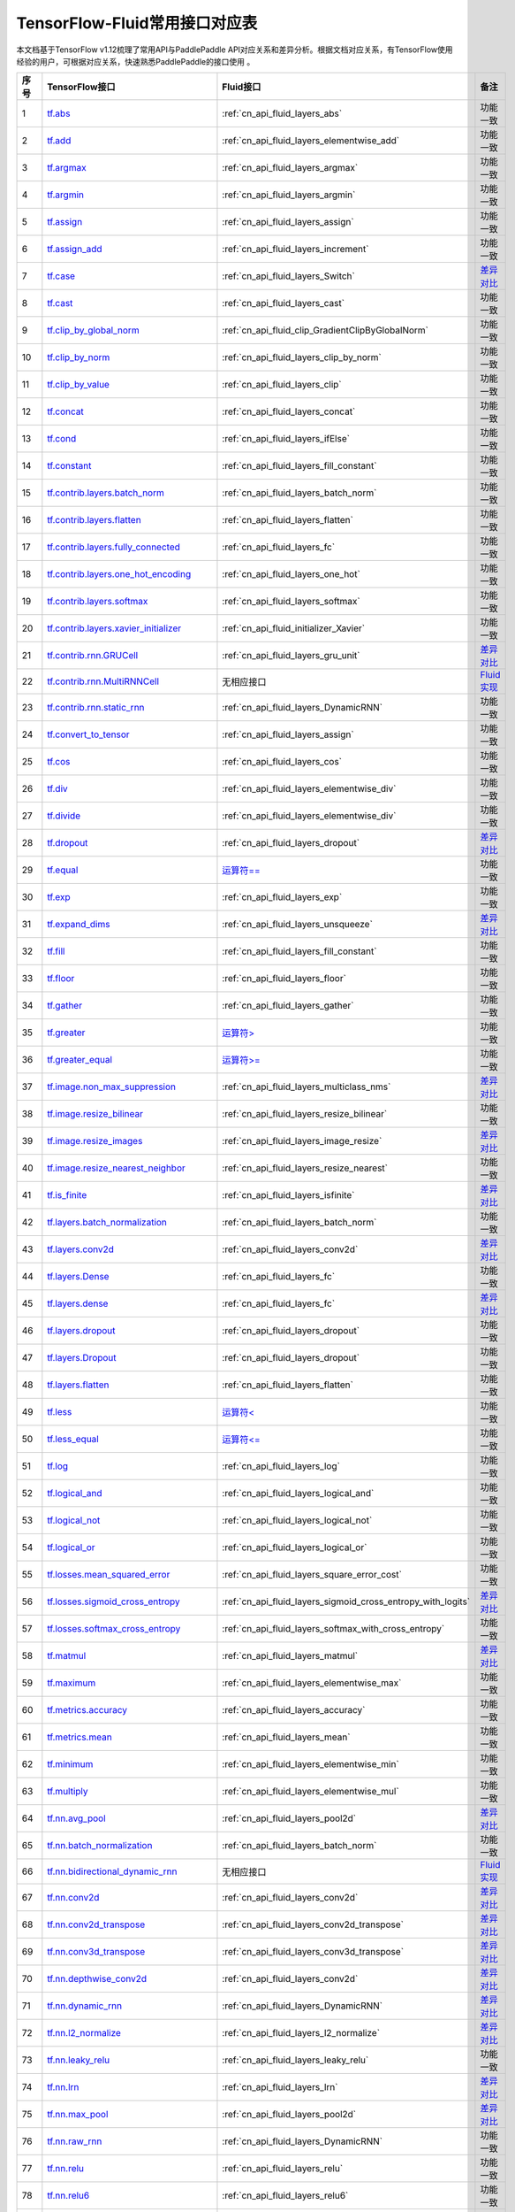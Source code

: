 .. _TensorFlow-FLuid:

#################
TensorFlow-Fluid常用接口对应表
#################

本文档基于TensorFlow v1.12梳理了常用API与PaddlePaddle API对应关系和差异分析。根据文档对应关系，有TensorFlow使用经验的用户，可根据对应关系，快速熟悉PaddlePaddle的接口使用 。 

..  csv-table:: 
    :header: "序号", "TensorFlow接口", "Fluid接口", "备注"
    :widths: 1, 8, 8, 3

    "1", "`tf.abs <https://www.tensorflow.org/api_docs/python/tf/abs>`_", ":ref:`cn_api_fluid_layers_abs`", "功能一致"
    "2", "`tf.add <https://www.tensorflow.org/api_docs/python/tf/add>`_", ":ref:`cn_api_fluid_layers_elementwise_add`", "功能一致"
    "3", "`tf.argmax <https://www.tensorflow.org/api_docs/python/tf/argmax>`_", ":ref:`cn_api_fluid_layers_argmax`", "功能一致"
    "4", "`tf.argmin <https://www.tensorflow.org/api_docs/python/tf/argmin>`_", ":ref:`cn_api_fluid_layers_argmin`", "功能一致"
    "5", "`tf.assign <https://www.tensorflow.org/api_docs/python/tf/assign>`_", ":ref:`cn_api_fluid_layers_assign`", "功能一致"
    "6", "`tf.assign_add <https://www.tensorflow.org/api_docs/python/tf/assign_add>`_", ":ref:`cn_api_fluid_layers_increment`", "功能一致"
    "7", "`tf.case <https://www.tensorflow.org/api_docs/python/tf/case>`_", ":ref:`cn_api_fluid_layers_Switch`", "`差异对比 <https://github.com/PaddlePaddle/X2Paddle/blob/master/tensorflow2fluid/doc/tf.case.md>`_"
    "8", "`tf.cast <https://www.tensorflow.org/api_docs/python/tf/cast>`_", ":ref:`cn_api_fluid_layers_cast`", "功能一致"
    "9", "`tf.clip_by_global_norm <https://www.tensorflow.org/api_docs/python/tf/clip_by_global_norm>`_", ":ref:`cn_api_fluid_clip_GradientClipByGlobalNorm`", "功能一致"
    "10", "`tf.clip_by_norm <https://www.tensorflow.org/api_docs/python/tf/clip_by_norm>`_", ":ref:`cn_api_fluid_layers_clip_by_norm`", "功能一致"
    "11", "`tf.clip_by_value <https://www.tensorflow.org/api_docs/python/tf/clip_by_value>`_", ":ref:`cn_api_fluid_layers_clip`", "功能一致"
    "12", "`tf.concat <https://www.tensorflow.org/api_docs/python/tf/concat>`_", ":ref:`cn_api_fluid_layers_concat`", "功能一致"
    "13", "`tf.cond <https://www.tensorflow.org/api_docs/python/tf/cond>`_", ":ref:`cn_api_fluid_layers_ifElse`", "功能一致"
    "14", "`tf.constant <https://www.tensorflow.org/api_docs/python/tf/constant>`_", ":ref:`cn_api_fluid_layers_fill_constant`", "功能一致"
    "15", "`tf.contrib.layers.batch_norm <https://www.tensorflow.org/api_docs/python/tf/contrib/layers/batch_norm>`_", ":ref:`cn_api_fluid_layers_batch_norm`", "功能一致"
    "16", "`tf.contrib.layers.flatten <https://www.tensorflow.org/api_docs/python/tf/contrib/layers/flatten>`_", ":ref:`cn_api_fluid_layers_flatten`", "功能一致"
    "17", "`tf.contrib.layers.fully_connected <https://www.tensorflow.org/api_docs/python/tf/contrib/layers/fully_connected>`_", ":ref:`cn_api_fluid_layers_fc`", "功能一致"
    "18", "`tf.contrib.layers.one_hot_encoding <https://www.tensorflow.org/api_docs/python/tf/contrib/layers/one_hot_encoding>`_", ":ref:`cn_api_fluid_layers_one_hot`", "功能一致"
    "19", "`tf.contrib.layers.softmax <https://www.tensorflow.org/api_docs/python/tf/contrib/layers/softmax>`_", ":ref:`cn_api_fluid_layers_softmax`", "功能一致"
    "20", "`tf.contrib.layers.xavier_initializer <https://www.tensorflow.org/api_docs/python/tf/contrib/layers/xavier_initializer>`_", ":ref:`cn_api_fluid_initializer_Xavier`", "功能一致"
    "21", "`tf.contrib.rnn.GRUCell <https://www.tensorflow.org/api_docs/python/tf/contrib/rnn/GRUCell>`_", ":ref:`cn_api_fluid_layers_gru_unit`", "`差异对比 <https://github.com/PaddlePaddle/X2Paddle/blob/master/tensorflow2fluid/doc/tf.contrib.rnn.GRUCell.md>`_"
    "22", "`tf.contrib.rnn.MultiRNNCell <https://www.tensorflow.org/api_docs/python/tf/contrib/rnn/MultiRNNCell>`_", "无相应接口", "`Fluid实现 <https://github.com/PaddlePaddle/X2Paddle/blob/master/tensorflow2fluid/doc/tf.nn.rnn_cell.MultiRNNCell.md>`_"
    "23", "`tf.contrib.rnn.static_rnn <https://www.tensorflow.org/api_docs/python/tf/contrib/rnn/static_rnn>`_", ":ref:`cn_api_fluid_layers_DynamicRNN`", "功能一致"
    "24", "`tf.convert_to_tensor <https://www.tensorflow.org/api_docs/python/tf/convert_to_tensor>`_", ":ref:`cn_api_fluid_layers_assign`", "功能一致"
    "25", "`tf.cos <https://www.tensorflow.org/api_docs/python/tf/cos>`_", ":ref:`cn_api_fluid_layers_cos`", "功能一致"
    "26", "`tf.div <https://www.tensorflow.org/api_docs/python/tf/div>`_", ":ref:`cn_api_fluid_layers_elementwise_div`", "功能一致"
    "27", "`tf.divide <https://www.tensorflow.org/api_docs/python/tf/divide>`_", ":ref:`cn_api_fluid_layers_elementwise_div`", "功能一致"
    "28", "`tf.dropout <https://www.tensorflow.org/api_docs/python/tf/dropout>`_", ":ref:`cn_api_fluid_layers_dropout`", "`差异对比 <https://github.com/PaddlePaddle/X2Paddle/blob/master/tensorflow2fluid/doc/tf.nn.dropout.md>`_"
    "29", "`tf.equal <https://www.tensorflow.org/api_docs/python/tf/equal>`_", "`运算符== <https://github.com/PaddlePaddle/X2Paddle/blob/master/tensorflow2fluid/doc/compare_op.md>`_", "功能一致"
    "30", "`tf.exp <https://www.tensorflow.org/api_docs/python/tf/exp>`_", ":ref:`cn_api_fluid_layers_exp`", "功能一致"
    "31", "`tf.expand_dims <https://www.tensorflow.org/api_docs/python/tf/expand_dims>`_", ":ref:`cn_api_fluid_layers_unsqueeze`", "`差异对比 <https://github.com/PaddlePaddle/X2Paddle/blob/master/tensorflow2fluid/doc/tf.expand_dims.md>`_"
    "32", "`tf.fill <https://www.tensorflow.org/api_docs/python/tf/fill>`_", ":ref:`cn_api_fluid_layers_fill_constant`", "功能一致"
    "33", "`tf.floor <https://www.tensorflow.org/api_docs/python/tf/floor>`_", ":ref:`cn_api_fluid_layers_floor`", "功能一致"
    "34", "`tf.gather <https://www.tensorflow.org/api_docs/python/tf/gather>`_", ":ref:`cn_api_fluid_layers_gather`", "功能一致"
    "35", "`tf.greater <https://www.tensorflow.org/api_docs/python/tf/greater>`_", "`运算符> <https://github.com/PaddlePaddle/X2Paddle/blob/master/tensorflow2fluid/doc/compare_op.md>`_", "功能一致"
    "36", "`tf.greater_equal <https://www.tensorflow.org/api_docs/python/tf/greater_equal>`_", "`运算符>= <https://github.com/PaddlePaddle/X2Paddle/blob/master/tensorflow2fluid/doc/compare_op.md>`_", "功能一致"
    "37", "`tf.image.non_max_suppression <https://www.tensorflow.org/api_docs/python/tf/image/non_max_suppression>`_", ":ref:`cn_api_fluid_layers_multiclass_nms`", "`差异对比 <https://github.com/PaddlePaddle/X2Paddle/blob/master/tensorflow2fluid/doc/tf.image.non_max_suppression.md>`_"
    "38", "`tf.image.resize_bilinear <https://www.tensorflow.org/api_docs/python/tf/image/resize_bilinear>`_", ":ref:`cn_api_fluid_layers_resize_bilinear`", "功能一致"
    "39", "`tf.image.resize_images <https://www.tensorflow.org/api_docs/python/tf/image/resize_images>`_", ":ref:`cn_api_fluid_layers_image_resize`", "`差异对比 <https://github.com/PaddlePaddle/X2Paddle/blob/master/tensorflow2fluid/doc/tf.image.resize_images.md>`_"
    "40", "`tf.image.resize_nearest_neighbor <https://www.tensorflow.org/api_docs/python/tf/image/resize_nearest_neighbor>`_", ":ref:`cn_api_fluid_layers_resize_nearest`", "功能一致"
    "41", "`tf.is_finite <https://www.tensorflow.org/api_docs/python/tf/is_finite>`_", ":ref:`cn_api_fluid_layers_isfinite`", "`差异对比 <https://github.com/PaddlePaddle/X2Paddle/blob/master/tensorflow2fluid/doc/tf.math.is_finite.md>`_"
    "42", "`tf.layers.batch_normalization <https://www.tensorflow.org/api_docs/python/tf/layers/batch_normalization>`_", ":ref:`cn_api_fluid_layers_batch_norm`", "功能一致"
    "43", "`tf.layers.conv2d <https://www.tensorflow.org/api_docs/python/tf/layers/conv2d>`_", ":ref:`cn_api_fluid_layers_conv2d`", "`差异对比 <https://github.com/PaddlePaddle/X2Paddle/blob/master/tensorflow2fluid/doc/tf.layers.conv2d.md>`_"
    "44", "`tf.layers.Dense <https://www.tensorflow.org/api_docs/python/tf/layers/Dense>`_", ":ref:`cn_api_fluid_layers_fc`", "功能一致"
    "45", "`tf.layers.dense <https://www.tensorflow.org/api_docs/python/tf/layers/dense>`_", ":ref:`cn_api_fluid_layers_fc`", "`差异对比 <https://github.com/PaddlePaddle/X2Paddle/blob/master/tensorflow2fluid/doc/tf.layers.dense.md>`_"
    "46", "`tf.layers.dropout <https://www.tensorflow.org/api_docs/python/tf/layers/dropout>`_", ":ref:`cn_api_fluid_layers_dropout`", "功能一致"
    "47", "`tf.layers.Dropout <https://www.tensorflow.org/api_docs/python/tf/layers/Dropout>`_", ":ref:`cn_api_fluid_layers_dropout`", "功能一致"
    "48", "`tf.layers.flatten <https://www.tensorflow.org/api_docs/python/tf/layers/flatten>`_", ":ref:`cn_api_fluid_layers_flatten`", "功能一致"
    "49", "`tf.less <https://www.tensorflow.org/api_docs/python/tf/less>`_", "`运算符< <https://github.com/PaddlePaddle/X2Paddle/blob/master/tensorflow2fluid/doc/compare_op.md>`_", "功能一致"
    "50", "`tf.less_equal <https://www.tensorflow.org/api_docs/python/tf/less_equal>`_", "`运算符<= <https://github.com/PaddlePaddle/X2Paddle/blob/master/tensorflow2fluid/doc/compare_op.md>`_", "功能一致"
    "51", "`tf.log <https://www.tensorflow.org/api_docs/python/tf/log>`_", ":ref:`cn_api_fluid_layers_log`", "功能一致"
    "52", "`tf.logical_and <https://www.tensorflow.org/api_docs/python/tf/logical_and>`_", ":ref:`cn_api_fluid_layers_logical_and`", "功能一致"
    "53", "`tf.logical_not <https://www.tensorflow.org/api_docs/python/tf/logical_not>`_", ":ref:`cn_api_fluid_layers_logical_not`", "功能一致"
    "54", "`tf.logical_or <https://www.tensorflow.org/api_docs/python/tf/logical_or>`_", ":ref:`cn_api_fluid_layers_logical_or`", "功能一致"
    "55", "`tf.losses.mean_squared_error <https://www.tensorflow.org/api_docs/python/tf/losses/mean_squared_error>`_", ":ref:`cn_api_fluid_layers_square_error_cost`", "功能一致"
    "56", "`tf.losses.sigmoid_cross_entropy <https://www.tensorflow.org/api_docs/python/tf/losses/sigmoid_cross_entropy>`_", ":ref:`cn_api_fluid_layers_sigmoid_cross_entropy_with_logits`", "`差异对比 <https://github.com/PaddlePaddle/X2Paddle/blob/master/tensorflow2fluid/doc/tf.losses.sigmoid_cross_entropy.md>`_"
    "57", "`tf.losses.softmax_cross_entropy <https://www.tensorflow.org/api_docs/python/tf/losses/softmax_cross_entropy>`_", ":ref:`cn_api_fluid_layers_softmax_with_cross_entropy`", "功能一致"
    "58", "`tf.matmul <https://www.tensorflow.org/api_docs/python/tf/matmul>`_", ":ref:`cn_api_fluid_layers_matmul`", "`差异对比 <https://github.com/PaddlePaddle/X2Paddle/blob/master/tensorflow2fluid/doc/tf.matmul.md>`_"
    "59", "`tf.maximum <https://www.tensorflow.org/api_docs/python/tf/maximum>`_", ":ref:`cn_api_fluid_layers_elementwise_max`", "功能一致"
    "60", "`tf.metrics.accuracy <https://www.tensorflow.org/api_docs/python/tf/metrics/accuracy>`_", ":ref:`cn_api_fluid_layers_accuracy`", "功能一致"
    "61", "`tf.metrics.mean <https://www.tensorflow.org/api_docs/python/tf/metrics/mean>`_", ":ref:`cn_api_fluid_layers_mean`", "功能一致"
    "62", "`tf.minimum <https://www.tensorflow.org/api_docs/python/tf/minimum>`_", ":ref:`cn_api_fluid_layers_elementwise_min`", "功能一致"
    "63", "`tf.multiply <https://www.tensorflow.org/api_docs/python/tf/multiply>`_", ":ref:`cn_api_fluid_layers_elementwise_mul`", "功能一致"
    "64", "`tf.nn.avg_pool <https://www.tensorflow.org/api_docs/python/tf/nn/avg_pool>`_", ":ref:`cn_api_fluid_layers_pool2d`", "`差异对比 <https://github.com/PaddlePaddle/X2Paddle/blob/master/tensorflow2fluid/doc/tf.nn.avg_pool.md>`_"
    "65", "`tf.nn.batch_normalization <https://www.tensorflow.org/api_docs/python/tf/nn/batch_normalization>`_", ":ref:`cn_api_fluid_layers_batch_norm`", "功能一致"
    "66", "`tf.nn.bidirectional_dynamic_rnn <https://www.tensorflow.org/api_docs/python/tf/nn/bidirectional_dynamic_rnn>`_", "无相应接口", "`Fluid实现 <https://github.com/PaddlePaddle/X2Paddle/blob/master/tensorflow2fluid/doc/tf.nn.bidirectional_dynamic_rnn.md>`_"
    "67", "`tf.nn.conv2d <https://www.tensorflow.org/api_docs/python/tf/nn/conv2d>`_", ":ref:`cn_api_fluid_layers_conv2d`", "`差异对比 <https://github.com/PaddlePaddle/X2Paddle/blob/master/tensorflow2fluid/doc/tf.nn.conv2d.md>`_"
    "68", "`tf.nn.conv2d_transpose <https://www.tensorflow.org/api_docs/python/tf/nn/conv2d_transpose>`_", ":ref:`cn_api_fluid_layers_conv2d_transpose`", "`差异对比 <https://github.com/PaddlePaddle/X2Paddle/blob/master/tensorflow2fluid/doc/tf.nn.conv2d_transpose.md>`_"
    "69", "`tf.nn.conv3d_transpose <https://www.tensorflow.org/api_docs/python/tf/nn/conv3d_transpose>`_", ":ref:`cn_api_fluid_layers_conv3d_transpose`", "`差异对比 <https://github.com/PaddlePaddle/X2Paddle/blob/master/tensorflow2fluid/doc/tf.nn.conv3d_transpose.md>`_"
    "70", "`tf.nn.depthwise_conv2d <https://www.tensorflow.org/api_docs/python/tf/nn/depthwise_conv2d>`_", ":ref:`cn_api_fluid_layers_conv2d`", "`差异对比 <https://github.com/PaddlePaddle/X2Paddle/blob/master/tensorflow2fluid/doc/tf.nn.depthwise_conv2d.md>`_"
    "71", "`tf.nn.dynamic_rnn <https://www.tensorflow.org/api_docs/python/tf/nn/dynamic_rnn>`_", ":ref:`cn_api_fluid_layers_DynamicRNN`", "`差异对比 <https://github.com/PaddlePaddle/X2Paddle/blob/master/tensorflow2fluid/doc/tf.nn.dynamic_rnn.md>`_"
    "72", "`tf.nn.l2_normalize <https://www.tensorflow.org/api_docs/python/tf/nn/l2_normalize>`_", ":ref:`cn_api_fluid_layers_l2_normalize`", "`差异对比 <https://github.com/PaddlePaddle/X2Paddle/blob/master/tensorflow2fluid/doc/tf.nn.l2_normalize.md>`_"
    "73", "`tf.nn.leaky_relu <https://www.tensorflow.org/api_docs/python/tf/nn/leaky_relu>`_", ":ref:`cn_api_fluid_layers_leaky_relu`", "功能一致"
    "74", "`tf.nn.lrn <https://www.tensorflow.org/api_docs/python/tf/nn/lrn>`_", ":ref:`cn_api_fluid_layers_lrn`", "`差异对比 <https://github.com/PaddlePaddle/X2Paddle/blob/master/tensorflow2fluid/doc/tf.nn.lrn.md>`_"
    "75", "`tf.nn.max_pool <https://www.tensorflow.org/api_docs/python/tf/nn/max_pool>`_", ":ref:`cn_api_fluid_layers_pool2d`", "`差异对比 <https://github.com/PaddlePaddle/X2Paddle/blob/master/tensorflow2fluid/doc/tf.nn.max_pool.md>`_"
    "76", "`tf.nn.raw_rnn <https://www.tensorflow.org/api_docs/python/tf/nn/raw_rnn>`_", ":ref:`cn_api_fluid_layers_DynamicRNN`", "功能一致"
    "77", "`tf.nn.relu <https://www.tensorflow.org/api_docs/python/tf/nn/relu>`_", ":ref:`cn_api_fluid_layers_relu`", "功能一致"
    "78", "`tf.nn.relu6 <https://www.tensorflow.org/api_docs/python/tf/nn/relu6>`_", ":ref:`cn_api_fluid_layers_relu6`", "功能一致"
    "79", "`tf.nn.rnn_cell.LSTMCell <https://www.tensorflow.org/api_docs/python/tf/nn/rnn_cell/LSTMCell>`_", ":ref:`cn_api_fluid_layers_lstm_unit`", "`差异对比 <https://github.com/PaddlePaddle/X2Paddle/blob/master/tensorflow2fluid/doc/tf.nn.rnn_cell.LSTMCell.md>`_"
    "80", "`tf.nn.separable_conv2d <https://www.tensorflow.org/api_docs/python/tf/nn/separable_conv2d>`_", "无相应接口", "`Fluid实现 <https://github.com/PaddlePaddle/X2Paddle/blob/master/tensorflow2fluid/doc/tf.nn.separable_conv2d.md>`_"
    "81", "`tf.nn.sigmoid <https://www.tensorflow.org/api_docs/python/tf/nn/sigmoid>`_", ":ref:`cn_api_fluid_layers_sigmoid`", "功能一致"
    "82", "`tf.nn.sigmoid_cross_entropy_with_logits <https://www.tensorflow.org/api_docs/python/tf/nn/sigmoid_cross_entropy_with_logits>`_", ":ref:`cn_api_fluid_layers_sigmoid_cross_entropy_with_logits`", "功能一致"
    "83", "`tf.nn.softmax <https://www.tensorflow.org/api_docs/python/tf/nn/softmax>`_", ":ref:`cn_api_fluid_layers_softmax`", "功能一致"
    "84", "`tf.nn.softmax_cross_entropy_with_logits <https://www.tensorflow.org/api_docs/python/tf/nn/softmax_cross_entropy_with_logits>`_", ":ref:`cn_api_fluid_layers_softmax_with_cross_entropy`", "`差异对比 <https://github.com/PaddlePaddle/X2Paddle/blob/master/tensorflow2fluid/doc/tf.nn.softmax_cross_entropy_with_logits.md>`_"
    "85", "`tf.nn.softplus <https://www.tensorflow.org/api_docs/python/tf/nn/softplus>`_", ":ref:`cn_api_fluid_layers_softplus`", "功能一致"
    "86", "`tf.nn.softsign <https://www.tensorflow.org/api_docs/python/tf/nn/softsign>`_", ":ref:`cn_api_fluid_layers_softsign`", "功能一致"
    "87", "`tf.nn.tanh <https://www.tensorflow.org/api_docs/python/tf/nn/tanh>`_", ":ref:`cn_api_fluid_layers_tanh`", "功能一致"
    "88", "`tf.one_hot <https://www.tensorflow.org/api_docs/python/tf/one_hot>`_", ":ref:`cn_api_fluid_layers_one_hot`", "`差异对比 <https://github.com/PaddlePaddle/X2Paddle/blob/master/tensorflow2fluid/doc/tf.one_hot.md>`_"
    "89", "`tf.ones <https://www.tensorflow.org/api_docs/python/tf/ones>`_", ":ref:`cn_api_fluid_layers_ones`", "功能一致"
    "90", "`tf.ones_initializer <https://www.tensorflow.org/api_docs/python/tf/ones_initializer>`_", ":ref:`cn_api_fluid_initializer_Constant`", "功能一致"
    "91", "`tf.pad <https://www.tensorflow.org/api_docs/python/tf/pad>`_", ":ref:`cn_api_fluid_layers_pad`", "`差异对比 <https://github.com/PaddlePaddle/X2Paddle/blob/master/tensorflow2fluid/doc/tf.pad.md>`_"
    "92", "`tf.placeholder <https://www.tensorflow.org/api_docs/python/tf/placeholder>`_", ":ref:`cn_api_fluid_layers_data`", "`差异对比 <https://github.com/PaddlePaddle/X2Paddle/blob/master/tensorflow2fluid/doc/tf.placeholder.md>`_"
    "93", "`tf.pow <https://www.tensorflow.org/api_docs/python/tf/pow>`_", ":ref:`cn_api_fluid_layers_pow`", "功能一致"
    "94", "`tf.print <https://www.tensorflow.org/api_docs/python/tf/print>`_", ":ref:`cn_api_fluid_layers_print`", "`差异对比 <https://github.com/PaddlePaddle/X2Paddle/blob/master/tensorflow2fluid/doc/tf.print.md>`_"
    "95", "`tf.py_func <https://www.tensorflow.org/api_docs/python/tf/py_func>`_", ":ref:`cn_api_fluid_layers_py_func`", "功能一致"
    "96", "`tf.random_normal <https://www.tensorflow.org/api_docs/python/tf/random_normal>`_", ":ref:`cn_api_fluid_layers_gaussian_random`", "功能一致"
    "97", "`tf.random_normal_initializer <https://www.tensorflow.org/api_docs/python/tf/random_normal_initializer>`_", ":ref:`cn_api_fluid_initializer_Normal`", "功能一致"
    "98", "`tf.random_uniform <https://www.tensorflow.org/api_docs/python/tf/random_uniform>`_", ":ref:`cn_api_fluid_layers_uniform_random`", "功能一致"
    "99", "`tf.random_uniform_initializer <https://www.tensorflow.org/api_docs/python/tf/random_uniform_initializer>`_", ":ref:`cn_api_fluid_initializer_UniformInitializer`", "功能一致"
    "100", "`tf.reduce_logsumexp <https://www.tensorflow.org/api_docs/python/tf/reduce_logsumexp>`_", "无相应接口", "`Fluid实现 <https://github.com/PaddlePaddle/X2Paddle/blob/master/tensorflow2fluid/doc/tf.nn.reduce_logsumexp.md>`_"
    "101", "`tf.reduce_max <https://www.tensorflow.org/api_docs/python/tf/reduce_max>`_", ":ref:`cn_api_fluid_layers_reduce_max`", "功能一致"
    "102", "`tf.reduce_mean <https://www.tensorflow.org/api_docs/python/tf/reduce_mean>`_", ":ref:`cn_api_fluid_layers_reduce_mean`", "功能一致"
    "103", "`tf.reduce_min <https://www.tensorflow.org/api_docs/python/tf/reduce_min>`_", ":ref:`cn_api_fluid_layers_reduce_min`", "功能一致"
    "104", "`tf.reduce_sum <https://www.tensorflow.org/api_docs/python/tf/reduce_sum>`_", ":ref:`cn_api_fluid_layers_reduce_sum`", "功能一致"
    "105", "`tf.reshape <https://www.tensorflow.org/api_docs/python/tf/reshape>`_", ":ref:`cn_api_fluid_layers_reshape`", "`差异对比 <https://github.com/PaddlePaddle/X2Paddle/blob/master/tensorflow2fluid/doc/tf.reshape.md>`_"
    "106", "`tf.reverse <https://www.tensorflow.org/api_docs/python/tf/reverse>`_", ":ref:`cn_api_fluid_layers_reverse`", "功能一致"
    "107", "`tf.reverse_sequence <https://www.tensorflow.org/api_docs/python/tf/reverse_sequence>`_", ":ref:`cn_api_fluid_layers_sequence_reverse`", "功能一致"
    "108", "`tf.reverse_sequence <https://www.tensorflow.org/api_docs/python/tf/reverse_sequence>`_", ":ref:`cn_api_fluid_layers_sequence_reverse`", "`差异对比 <https://github.com/PaddlePaddle/X2Paddle/blob/master/tensorflow2fluid/doc/tf.reverse_sequence.md>`_"
    "109", "`tf.reverse_v2 <https://www.tensorflow.org/api_docs/python/tf/reverse_v2>`_", ":ref:`cn_api_fluid_layers_reverse`", "功能一致"
    "110", "`tf.round <https://www.tensorflow.org/api_docs/python/tf/round>`_", ":ref:`cn_api_fluid_layers_round`", "功能一致"
    "111", "`tf.rsqrt <https://www.tensorflow.org/api_docs/python/tf/rsqrt>`_", "无相应接口", "`Fluid实现 <https://github.com/PaddlePaddle/X2Paddle/blob/master/tensorflow2fluid/doc/tf.math.rsqrt.md>`_"
    "112", "`tf.scalar_mul <https://www.tensorflow.org/api_docs/python/tf/scalar_mul>`_", ":ref:`cn_api_fluid_layers_scale`", "功能一致"
    "113", "`tf.scatter_update <https://www.tensorflow.org/api_docs/python/tf/scatter_update>`_", ":ref:`cn_api_fluid_layers_scatter`", "`差异对比 <https://github.com/PaddlePaddle/X2Paddle/blob/master/tensorflow2fluid/doc/tf.scatter_update.md>`_"
    "114", "`tf.sequence_mask <https://www.tensorflow.org/api_docs/python/tf/sequence_mask>`_", ":ref:`cn_api_fluid_layers_sequence_mask`", "功能一致"
    "115", "`tf.shape <https://www.tensorflow.org/api_docs/python/tf/shape>`_", ":ref:`cn_api_fluid_layers_shape`", "功能一致"
    "116", "`tf.sigmoid <https://www.tensorflow.org/api_docs/python/tf/sigmoid>`_", ":ref:`cn_api_fluid_layers_sigmoid`", "功能一致"
    "117", "`tf.sin <https://www.tensorflow.org/api_docs/python/tf/sin>`_", ":ref:`cn_api_fluid_layers_sin`", "功能一致"
    "118", "`tf.slice <https://www.tensorflow.org/api_docs/python/tf/slice>`_", ":ref:`cn_api_fluid_layers_slice`", "`差异对比 <https://github.com/PaddlePaddle/X2Paddle/blob/master/tensorflow2fluid/doc/tf.slice.md>`_"
    "119", "`tf.softmax <https://www.tensorflow.org/api_docs/python/tf/softmax>`_", ":ref:`cn_api_fluid_layers_softmax`", "功能一致"
    "120", "`tf.split <https://www.tensorflow.org/api_docs/python/tf/split>`_", ":ref:`cn_api_fluid_layers_split`", "`差异对比 <https://github.com/PaddlePaddle/X2Paddle/blob/master/tensorflow2fluid/doc/tf.split.md>`_"
    "121", "`tf.sqrt <https://www.tensorflow.org/api_docs/python/tf/sqrt>`_", ":ref:`cn_api_fluid_layers_sqrt`", "功能一致"
    "122", "`tf.square <https://www.tensorflow.org/api_docs/python/tf/square>`_", ":ref:`cn_api_fluid_layers_square`", "功能一致"
    "123", "`tf.squared_difference <https://www.tensorflow.org/api_docs/python/tf/squared_difference>`_", "无相应接口", "`Fluid实现 <https://github.com/PaddlePaddle/X2Paddle/blob/master/tensorflow2fluid/doc/tf.squared_difference.md>`_"
    "124", "`tf.squeeze <https://www.tensorflow.org/api_docs/python/tf/squeeze>`_", ":ref:`cn_api_fluid_layers_squeeze`", "功能一致"
    "125", "`tf.stack <https://www.tensorflow.org/api_docs/python/tf/stack>`_", ":ref:`cn_api_fluid_layers_stack`", "功能一致"
    "126", "`tf.stop_gradient <https://www.tensorflow.org/api_docs/python/tf/stop_gradient>`_", "无相应接口", "`Fluid实现 <https://github.com/PaddlePaddle/X2Paddle/blob/master/tensorflow2fluid/doc/tf.stop_gradient.md>`_"
    "127", "`tf.subtract <https://www.tensorflow.org/api_docs/python/tf/subtract>`_", ":ref:`cn_api_fluid_layers_elementwise_sub`", "功能一致"
    "128", "`tf.tanh <https://www.tensorflow.org/api_docs/python/tf/tanh>`_", ":ref:`cn_api_fluid_layers_tanh`", "功能一致"
    "129", "`tf.tile <https://www.tensorflow.org/api_docs/python/tf/tile>`_", ":ref:`cn_api_fluid_layers_expand`", "功能一致"
    "130", "`tf.top_k <https://www.tensorflow.org/api_docs/python/tf/top_k>`_", ":ref:`cn_api_fluid_layers_topk`", "`差异对比 <https://github.com/PaddlePaddle/X2Paddle/blob/master/tensorflow2fluid/doc/tf.nn.top_k.md>`_"
    "131", "`tf.train.AdagradOptimizer <https://www.tensorflow.org/api_docs/python/tf/train/AdagradOptimizer>`_", ":ref:`cn_api_fluid_optimizer_AdagradOptimizer`", "功能一致"
    "132", "`tf.train.AdamOptimizer <https://www.tensorflow.org/api_docs/python/tf/train/AdamOptimizer>`_", ":ref:`cn_api_fluid_optimizer_Adam`", "功能一致"
    "133", "`tf.train.exponential_decay <https://www.tensorflow.org/api_docs/python/tf/train/exponential_decay>`_", ":ref:`cn_api_fluid_layers_exponential_decay`", "功能一致"
    "134", "`tf.train.GradientDescentOptimizer <https://www.tensorflow.org/api_docs/python/tf/train/GradientDescentOptimizer>`_", ":ref:`cn_api_fluid_optimizer_SGDOptimizer`", "功能一致"
    "135", "`tf.train.MomentumOptimizer <https://www.tensorflow.org/api_docs/python/tf/train/MomentumOptimizer>`_", ":ref:`cn_api_fluid_optimizer_MomentumOptimizer`", "功能一致"
    "136", "`tf.train.polynomial_decay <https://www.tensorflow.org/api_docs/python/tf/train/polynomial_decay>`_", ":ref:`cn_api_fluid_layers_polynomial_decay`", "功能一致"
    "137", "`tf.train.RMSPropOptimizer <https://www.tensorflow.org/api_docs/python/tf/train/RMSPropOptimizer>`_", ":ref:`cn_api_fluid_optimizer_RMSPropOptimizer`", "功能一致"
    "138", "`tf.transpose <https://www.tensorflow.org/api_docs/python/tf/transpose>`_", ":ref:`cn_api_fluid_layers_transpose`", "功能一致"
    "139", "`tf.truediv <https://www.tensorflow.org/api_docs/python/tf/truediv>`_", ":ref:`cn_api_fluid_layers_elementwise_div`", "功能一致"
    "140", "`tf.truncated_normal <https://www.tensorflow.org/api_docs/python/tf/truncated_normal>`_", ":ref:`cn_api_fluid_initializer_TruncatedNormal`", "功能一致"
    "141", "`tf.truncated_normal_initializer <https://www.tensorflow.org/api_docs/python/tf/truncated_normal_initializer>`_", ":ref:`cn_api_fluid_initializer_TruncatedNormal`", "功能一致"
    "142", "`tf.unstack <https://www.tensorflow.org/api_docs/python/tf/unstack>`_", ":ref:`cn_api_fluid_layers_unstack`", "功能一致"
    "143", "`tf.Variable <https://www.tensorflow.org/api_docs/python/tf/Variable>`_", ":ref:`cn_api_fluid_layers_create_parameter`", "功能一致"
    "144", "`tf.while_loop <https://www.tensorflow.org/api_docs/python/tf/while_loop>`_", ":ref:`cn_api_fluid_layers_While`", "`差异对比 <https://github.com/PaddlePaddle/X2Paddle/blob/master/tensorflow2fluid/doc/tf.while_loop.md>`_"
    "145", "`tf.zeros <https://www.tensorflow.org/api_docs/python/tf/zeros>`_", ":ref:`cn_api_fluid_layers_zeros`", "功能一致"
    "146", "`tf.zeros_initializer <https://www.tensorflow.org/api_docs/python/tf/zeros_initializer>`_", ":ref:`cn_api_fluid_initializer_Constant`", "功能一致"
